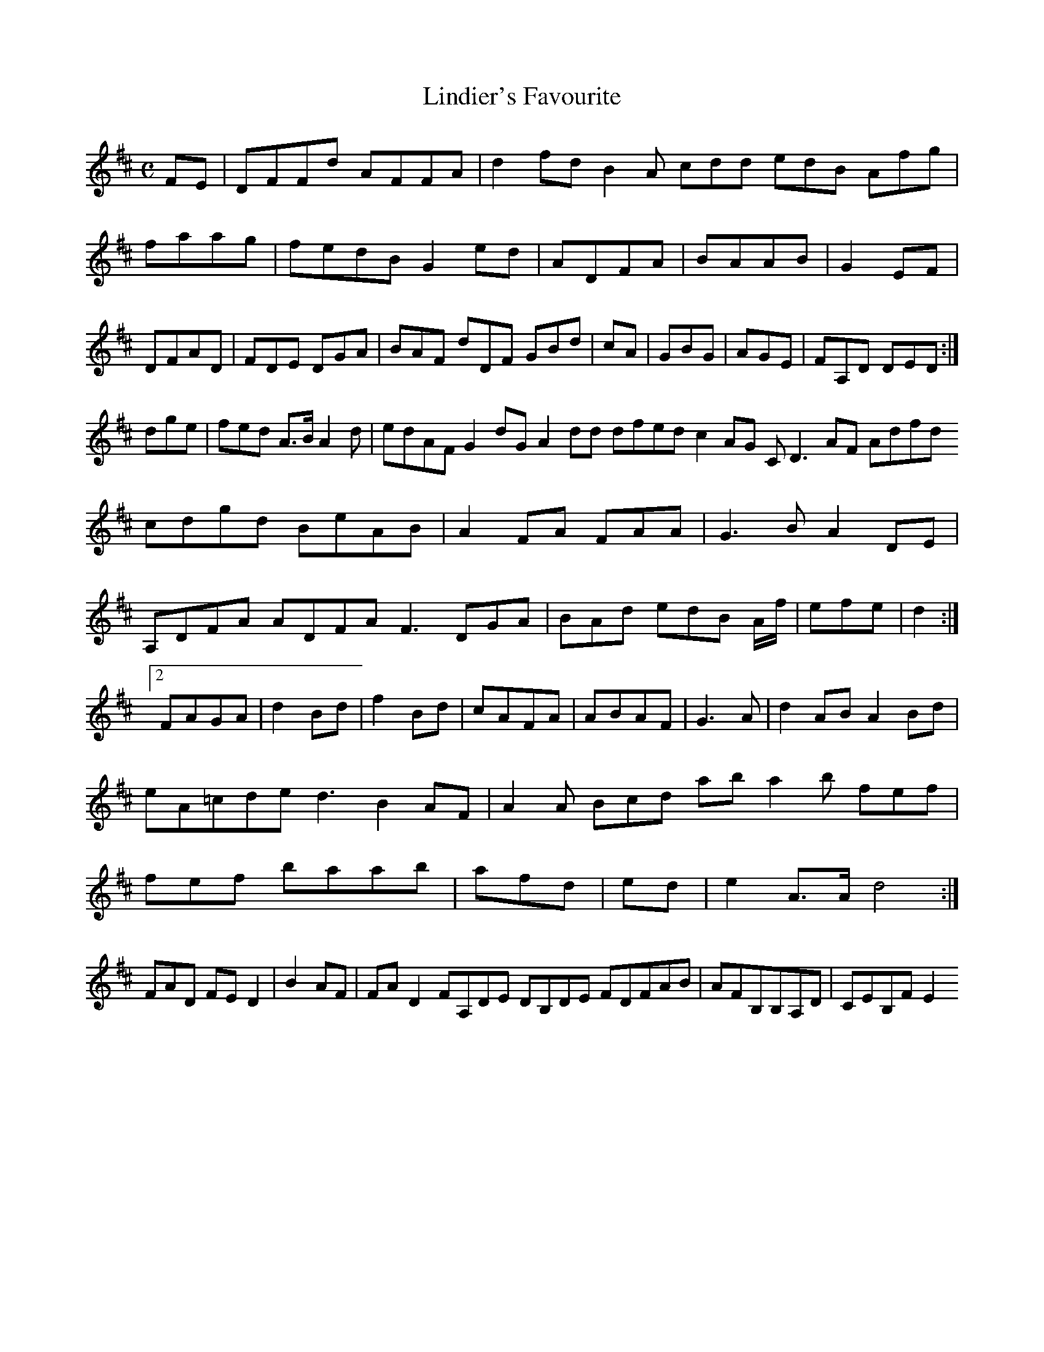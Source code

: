 X:160
T:Lindier's Favourite
Z: id:dc-reel-147
M:C
L:1/8
K:D Major
FE|DFFd AFFA|d2fd B2A cdd edB Afg|faag|fedB G2ed|ADFA|BAAB|G2EF|DFAD|FDE DGA|BAF dDF GBd|cA|GBG|AGE|FA,D DED:|!
dge|fed A>B A2d|edAF G2dG A2dd dfed c2AG CD3AF Adfd cdgd BeAB|A2FA FAA|G3B A2DE|A,DFA ADFA F3 DGA|BAd edB A/f/|efe|d2:|!
[2 FAGA|d2Bd|f2Bd|cAFA|ABAF|G3A|d2AB A2Bd|eA=cde d3 B2 AF|A2A Bcd ab a2b fef|fef baab|afd|ed|e2 A>A d4:|!
FAD FED2|B2AF|FAD2 FA,DE DB,DE FDFAB|AFB,B,A,D|CEB,F E2